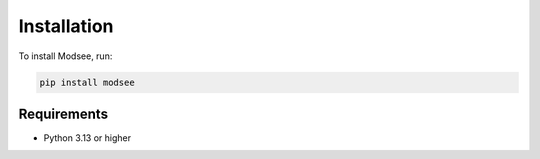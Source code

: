 Installation
============

To install Modsee, run:

.. code-block:: bash

    pip install modsee

Requirements
-----------

* Python 3.13 or higher 